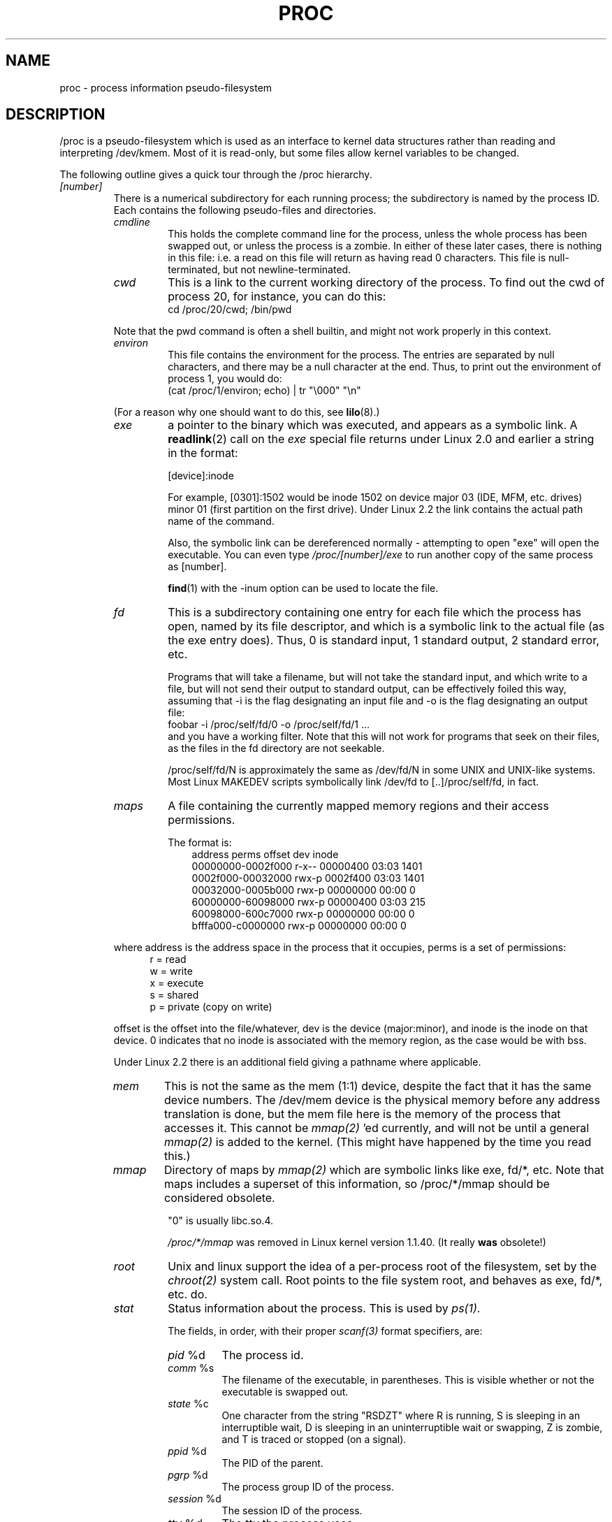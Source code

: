 .\" Copyright (C) 1994, 1995 by Daniel Quinlan (quinlan@yggdrasil.com)
.\" with networking additions from Alan Cox (A.Cox@swansea.ac.uk)
.\" and scsi additions from Michael Neuffer (neuffer@mail.uni-mainz.de)
.\" and sysctl additions from Andries Brouwer (aeb@cwi.nl)
.\"
.\" This is free documentation; you can redistribute it and/or
.\" modify it under the terms of the GNU General Public License as
.\" published by the Free Software Foundation; either version 2 of
.\" the License, or (at your option) any later version.
.\"
.\" The GNU General Public License's references to "object code"
.\" and "executables" are to be interpreted as the output of any
.\" document formatting or typesetting system, including
.\" intermediate and printed output.
.\"
.\" This manual is distributed in the hope that it will be useful,
.\" but WITHOUT ANY WARRANTY; without even the implied warranty of
.\" MERCHANTABILITY or FITNESS FOR A PARTICULAR PURPOSE.  See the
.\" GNU General Public License for more details.
.\"
.\" You should have received a copy of the GNU General Public
.\" License along with this manual; if not, write to the Free
.\" Software Foundation, Inc., 59 Temple Place, Suite 330, Boston, MA 02111,
.\" USA.
.\"
.\" Wed May 17 15:26:04 1995: faith@cs.unc.edu, updated BUGS section
.\" Minor changes by aeb and Marty Leisner (leisner@sdsp.mc.xerox.com).
.\" Sat Apr 13 02:32:45 1996: aeb@cwi.nl, added sys, various fixes.
.\" Mon Jul 22 17:14:44 1996: aeb@cwi.nl, minor fix.
.\"
.TH PROC 5 "22 July 1996" "" "Linux Programmer's Manual"
.SH NAME
proc \- process information pseudo-filesystem

.SH DESCRIPTION
/proc is a pseudo-filesystem which is used as an interface to kernel
data structures rather than reading and interpreting /dev/kmem.
Most of it is read-only, but some files allow kernel variables to be changed.
.LP
The following outline gives a quick tour through the /proc hierarchy.
.LP
.na
.nh
.PD 1
.TP
.I [number]
There is a numerical subdirectory for each running process; the
subdirectory is named by the process ID.  Each contains the following
pseudo-files and directories.
.RS
.TP
.I cmdline
This holds the complete command line for the process, unless the whole
process has been swapped out, or unless the process is a zombie.  In
either of these later cases, there is nothing in this file: i.e. a
read on this file will return as having read 0 characters.  This file
is null-terminated, but not newline-terminated.
.TP
.I cwd
This is a link to the current working directory of the process.  To find out
the cwd of process 20, for instance, you can do this:
.br
.nf
.ft CW
cd /proc/20/cwd; /bin/pwd
.fi
.ft
.PP
Note that the pwd command is often a shell builtin, and might
not work properly in this context.

.TP
.I environ
This file contains the environment for the process.
The entries are separated by null characters,
and there may be a null character at the end.
Thus, to print out the environment of process 1, you would do:
.br
.nf
.ft CW
(cat /proc/1/environ; echo) | tr "\\000" "\\n"
.fi
.ft P
.PP
(For a reason why one should want to do this, see
.BR lilo (8).)
.TP
.I exe
a pointer to the binary which was executed, and appears as a symbolic
link. A
.BR readlink (2)
call on the
.I exe
special file returns under Linux 2.0 and earlier a string in the format:

[device]:inode

For example, [0301]:1502 would be inode 1502 on device major 03 (IDE,
MFM, etc. drives) minor 01 (first partition on the first drive).
Under Linux 2.2 the link contains the actual path name of the
command.

Also, the symbolic link can be dereferenced normally - attempting to
open "exe" will open the executable.  You can even type
.I /proc/[number]/exe
to run another copy of the same process as [number].

.BR find (1)
with the -inum option can be used to locate the file.
.TP
.I fd
This is a subdirectory containing one entry for each file which the
process has open, named by its file descriptor, and which is a
symbolic link to the actual file (as the exe entry does).  Thus, 0 is
standard input, 1 standard output, 2 standard error, etc.

Programs that will take a filename, but will not take the standard
input, and which write to a file, but will not send their output to
standard output, can be effectively foiled this way, assuming that -i
is the flag designating an input file and -o is the flag designating
an output file:
.br
.nf
\f(CWfoobar -i /proc/self/fd/0 -o /proc/self/fd/1 ...\fR
.fi
.br
and you have a working filter.  Note that this will not work for
programs that seek on their files, as the files in the fd directory
are not seekable.

/proc/self/fd/N is approximately the same as /dev/fd/N in some UNIX
and UNIX-like systems.  Most Linux MAKEDEV scripts symbolically link
/dev/fd to [..]/proc/self/fd, in fact.
.TP
.I maps
A file containing the currently mapped memory regions and their access
permissions.

The format is:
.nf
.ft CW
.in +3n
address           perms offset   dev   inode
00000000-0002f000 r-x-- 00000400 03:03 1401
0002f000-00032000 rwx-p 0002f400 03:03 1401
00032000-0005b000 rwx-p 00000000 00:00 0
60000000-60098000 rwx-p 00000400 03:03 215
60098000-600c7000 rwx-p 00000000 00:00 0
bfffa000-c0000000 rwx-p 00000000 00:00 0
.ft
.fi
.in
.PP
where address is the address space in the process that it occupies,
perms is a set of permissions:
.nf
.in +5
r = read
w = write
x = execute
s = shared
p = private (copy on write)
.fi
.in
.PP
offset is the offset into the file/whatever, dev is the device
(major:minor), and inode is the inode on that device.  0 indicates
that no inode is associated with the memory region, as the case would
be with bss.
.PP
Under Linux 2.2 there is an additional field giving a pathname
where applicable.
.TP
.I mem
This is not the same as the mem (1:1) device, despite the fact that it
has the same device numbers.  The /dev/mem device is the physical
memory before any address translation is done, but the mem file here
is the memory of the process that accesses it.  This cannot be
.I mmap(2)
\h'-1''ed currently, and will not be until a general
.I mmap(2)
is added to the kernel.  (This might have happened by the time you read this.)
.TP
.I mmap
Directory of maps by
.I mmap(2)
which are symbolic links like exe, fd/*, etc.  Note that maps includes
a superset of this information, so /proc/*/mmap should be considered
obsolete.

"0" is usually libc.so.4.

.I /proc/*/mmap
was removed in Linux kernel version 1.1.40.  (It really
.B was
obsolete!)
.TP
.I root
Unix and linux support the idea of a per-process root of the
filesystem, set by the
.I chroot(2)
system call.  Root points to the file system root, and behaves as exe,
fd/*, etc. do.
.TP
.I stat
Status information about the process.  This is used by
.I ps(1)
\h'-1'.

The fields, in order, with their proper
.I scanf(3)
format specifiers, are:
.RS
.TP
\fIpid\fP %d
The process id.
.TP
\fIcomm\fP %s
The filename of the executable, in parentheses.  This is visible
whether or not the executable is swapped out.
.TP
\fIstate\fP %c
One character from the string "RSDZT" where R is running, S is
sleeping in an interruptible wait, D is sleeping in an uninterruptible
wait or swapping, Z is zombie, and T is traced or stopped (on a
signal).
.TP
\fIppid\fP %d
The PID of the parent.
.TP
\fIpgrp\fP %d
The process group ID of the process.
.TP
\fIsession\fP %d
The session ID of the process.
.TP
\fItty\fP %d
The tty the process uses.
.TP
\fItpgid\fP %d
The process group ID of the process which currently owns the tty that
the process is connected to.
.TP
\fIflags\fP %u
The flags of the process.  Currently, every flag has the math bit set,
because crt0.s checks for math emulation, so this is not included in
the output.  This is probably a bug, as not every process is a
compiled C program.  The math bit should be a decimal 4, and the
traced bit is decimal 10.
.TP
\fIminflt\fP %u
The number of minor faults the process has made, those which have not
required loading a memory page from disk.
.TP
\fIcminflt\fP %u
The number of minor faults that the process and its children have
made.
.TP
\fImajflt\fP %u
The number of major faults the process has made, those which have
required loading a memory page from disk.
.TP
\fIcmajflt\fP %u
The number of major faults that the process and its children have
made.
.TP
\fIutime\fP %d
The number of jiffies that this process has been scheduled in user
mode.
.TP
\fIstime\fP %d
The number of jiffies that this process has been scheduled in kernel
mode.
.TP
\fIcutime\fP %d
The number of jiffies that this process and its children have been
scheduled in user mode.
.TP
\fIcstime\fP %d
The number of jiffies that this process and its children have been
scheduled in kernel mode.
.TP
\fIcounter\fP %d
The current maximum size in jiffies of the process's next timeslice,
or what is currently left of its current timeslice, if it is the
currently running process.
.TP
\fIpriority\fP %d
The standard nice value, plus fifteen.  The value is never negative in
the kernel.
.TP
\fItimeout\fP %u
The time in jiffies of the process's next timeout.
.TP
\fIitrealvalue\fP %u
The time (in jiffies) before the next SIGALRM is sent to the process
due to an interval timer.
.TP
\fIstarttime\fP %d
Time the process started in jiffies after system boot.
.TP
\fIvsize\fP %u
Virtual memory size
.TP
\fIrss\fP %u
Resident Set Size: number of pages the process has in real memory,
minus 3 for administrative purposes. This is just the pages which
count towards text, data, or stack space.  This does not include pages
which have not been demand-loaded in, or which are swapped out.
.TP
\fIrlim\fP %u
Current limit in bytes on the rss of the process (usually
2,147,483,647).
.TP
\fIstartcode\fP %u
The address above which program text can run.
.TP
\fIendcode\fP %u
The address below which program text can run.
.TP
\fIstartstack\fP %u
The address of the start of the stack.
.TP
\fIkstkesp\fP %u
The current value of esp (32-bit stack pointer), as found in the
kernel stack page for the process.
.TP
\fIkstkeip\fP %u
The current EIP (32-bit instruction pointer).
.TP
\fIsignal\fP %d
The bitmap of pending signals (usually 0).
.TP
\fIblocked\fP %d
The bitmap of blocked signals (usually 0, 2 for shells).
.TP
\fIsigignore\fP %d
The bitmap of ignored signals.
.TP
\fIsigcatch\fP %d
The bitmap of catched signals.
.TP
\fIwchan\fP %u
This is the "channel" in which the process is waiting.  This is the
address of a system call, and can be looked up in a namelist if you
need a textual name.  (If you have an up-to-date /etc/psdatabase, then
try \fIps -l\fP to see the WCHAN field in action)
.RE
.RE

.TP
.I cpuinfo
This is a collection of CPU and system architecture dependent items,
for each supported architecture a different list.
The only two common entries are \fIcpu\fP which is (guess what) the CPU 
currently in use and \fIBogoMIPS\fP a system constant which is calculated 
during kernel initialization.  
.TP
.I devices
Text listing of major numbers and device groups.  This can be used by
MAKEDEV scripts for consistency with the kernel.
.TP
.I dma
This is a list of the registered \fIISA\fP DMA (direct memory access) 
channels in use.
.TP
.I filesystems
A text listing of the filesystems which were compiled into the kernel.
Incidentally, this is used by
.I mount(1)
to cycle through different filesystems when none is specified.
.TP
.I interrupts
This is used to record the number of interrupts per each IRQ on (at
least) the i386 architechure.  Very easy to read formatting, done in
ASCII.
.TP
.I ioports
This is a list of currently registered Input-Output port regions that 
are in use.
.TP
.I kcore
This file represents the physical memory of the system and is stored
in the core file format.  With this pseudo-file, and an unstripped
kernel (/usr/src/linux/tools/zSystem) binary, GDB can be used to
examine the current state of any kernel data structures.

The total length of the file is the size of physical memory (RAM) plus
4KB.
.TP
.I kmsg
This file can be used instead of the
.BR syslog (2)
system call to log kernel messages.  A process must have superuser
privileges to read this file, and only one process should read this
file.  This file should not be read if a syslog process is running
which uses the
.BR syslog (2)
system call facility to log kernel messages.

Information in this file is retrieved with the
.BR dmesg (8)
program).
.TP
.I ksyms
This holds the kernel exported symbol definitions used by the
.I modules(X)
tools to dynamically link and bind loadable modules.
.TP
.I loadavg
The load average numbers give the number of jobs in the run queue
averaged over 1, 5 and 15 minutes.  They are the same as the load
average numbers given by
.BR uptime (1)
and other programs.
.TP
.I locks
This file shows current file locks.
.TP
.I malloc
This file is only present if CONFIGDEBUGMALLOC was defined during
compilation.
.TP
.I meminfo
This is used by
.I free(1)
to report the amount of free and used memory (both physical and swap)
on the system as well as the shared memory and buffers used by the
kernel.

It is in the same format as
.I free(1)
\h'-1', except in bytes rather than KB.
.TP
.I modules
A text list of the modules that have been loaded by the system.
.TP
.I net
various net pseudo-files, all of which give the status of some part of
the networking layer.  These files contain ASCII structures, and are
therefore readable with cat.  However, the standard
.BR netstat (8)
suite provides much cleaner access to these files.
.RS
.TP
.I arp
This holds an ASCII readable dump of the kernel ARP table used for
address resolutions. It will show both dynamically learned and
pre-programmed ARP entries.  The format is:
.nf
.ft CW
.ie t .in +3n
.el .in -2n
IP address       HW type     Flags       HW address
10.11.100.129    0x1         0x6         00:20:8A:00:0C:5A
10.11.100.5      0x1         0x2         00:C0:EA:00:00:4E
44.131.10.6      0x3         0x2         GW4PTS
.ft
.fi
.in
.PP
Where 'IP address' is the IPv4 address of the machine, the 'HW type' is the
hardware type of the address from RFC 826. The flags are the internal flags
of the ARP structure (as defined in /usr/include/linux/if_arp.h) and the 'HW
address' is the physical layer mapping for that IP address if it is known.
.TP
.I dev
The dev pseudo-file contains network device status information. This gives
the number of received and sent packets, the number of errors and collisions
and other basic statistics. These are used by the
.I ifconfig(8)
program to report device status.  The format is:
.nf
.ft CW
.if n .in -13n
Inter-|   Receive                  |   Transmit
 face |packets errs drop fifo frame|packets errs drop fifo colls carrier
    lo:      0    0    0    0    0     2353    0    0    0     0    0
  eth0: 644324    1    0    0    1   563770    0    0    0   581    0
.if n .in
.ft
.fi
.TP
.I ipx
No information.
.TP
.I ipx_route
No information.
.TP
.I rarp
This file uses the same format as the
.I arp
file and contains the current reverse mapping database used to provide
.I rarp(8)
reverse address lookup services. If RARP is not configured into the kernel
this file will not be present.
.TP
.I raw
Holds a dump of the RAW socket table. Much of the information is not of use
apart from debugging. The 'sl' value is the kernel hash slot for the socket,
the 'local address' is the local address and protocol number pair."St" is
the internal status of the socket. The "tx_queue" and "rx_queue" are the
outgoing and incoming data queue in terms of kernel memory usage. The "tr",
"tm->when" and "rexmits" fields are not used by RAW. The uid field holds the
creator euid of the socket.
.TP
.I route
No information, but looks similar to
.I route(8)
.TP
.I snmp
This file holds the ASCII data needed for the IP, ICMP, TCP and UDP management
information bases for an snmp agent. As of writing the TCP mib is
incomplete. It is hoped to have it completed by 1.2.0.
.TP
.I tcp
Holds a dump of the TCP socket table. Much of the information is not of use
apart from debugging. The "sl" value is the kernel hash slot for the socket,
the "local address" is the local address and port number pair. The "remote
address" is the remote address and port number pair (if connected). 'St' is
the internal status of the socket. The 'tx_queue' and 'rx_queue' are the
outgoing and incoming data queue in terms of kernel memory usage. The "tr",
"tm->when" and "rexmits" fields hold internal information of the kernel
socket state and are only useful for debugging. The uid field holds the
creator euid of the socket.
.TP
.I udp
Holds a dump of the UDP socket table. Much of the information is not of use
apart from debugging. The "sl" value is the kernel hash slot for the socket,
the "local address" is the local address and port number pair. The "remote
address" is the remote address and port number pair (if connected). "St" is
the internal status of the socket. The "tx_queue" and "rx_queue" are the
outgoing and incoming data queue in terms of kernel memory usage. The "tr",
"tm->when" and "rexmits" fields are not used by UDP. The uid field holds the
creator euid of the socket.  The format is:
.nf
.ft CW
.if n .in 0
sl  local_address rem_address   st tx_queue rx_queue tr rexmits  tm->when uid
 1: 01642C89:0201 0C642C89:03FF 01 00000000:00000001 01:000071BA 00000000 0
 1: 00000000:0801 00000000:0000 0A 00000000:00000000 00:00000000 6F000100 0
 1: 00000000:0201 00000000:0000 0A 00000000:00000000 00:00000000 00000000 0
.if n .in
.ft
.fi
.TP
.I unix
Lists the UNIX domain sockets present within the system and their
status.  The format is:
.nf
.sp .5
.ft CW
Num RefCount Protocol Flags    Type St Path
 0: 00000002 00000000 00000000 0001 03
 1: 00000001 00000000 00010000 0001 01 /dev/printer
.ft
.sp .5
.fi
.PP
Where 'Num' is the kernel table slot number, 'RefCount' is the number
of users of the socket, 'Protocol' is currently always 0, 'Flags'
represent the internal kernel flags holding the status of the
socket. Type is always '1' currently (Unix domain datagram sockets are
not yet supported in the kernel). 'St' is the internal state of the
socket and Path is the bound path (if any) of the socket.
.RE
.TP
.I pci
This is a listing of all PCI devices found during kernel initialization
and their configuration.
.TP
.I scsi
A directory with the scsi midlevel pseudo-file and various SCSI lowlevel driver 
directories, which contain a file for each SCSI host in this system, all of 
which give the status of some part of the SCSI IO subsystem.  
These files contain ASCII structures, and are therefore readable with cat.  

You can also write to some of the files to reconfigure the subsystem or switch
certain features on or off.
.RS
.TP
.I scsi
This is a listing of all SCSI devices known to the kernel. The listing is 
similar to the one seen during bootup.
scsi currently supports only the \fIadd-single-device\fP command which allows
root to add a hotplugged device to the list of known devices.

An 
.B echo 'scsi add-single-device 1 0 5 0' > /proc/scsi/scsi 
will cause 
host scsi1 to scan on SCSI channel 0 for a device on ID 5 LUN 0. If there 
is already a device known on this address or the address is invalid an
error will be returned.
.TP
.I drivername
\fIdrivername\fP can currently be: NCR53c7xx, aha152x, aha1542, aha1740, 
aic7xxx, buslogic, eata_dma, eata_pio, fdomain, in2000, pas16, qlogic, 
scsi_debug, seagate, t128, u15-24f, ultrastore or wd7000. 
These directories show up for all drivers which registered at least one SCSI 
HBA. Every directory contains one file per registered host. Every host-file is
named after the number the host got assigned during initilization. 

Reading these files will usually show driver and host configuration, 
statistics etc.

Writing to these files allows different things on different hosts. For example
with the \fIlatency\fP and \fInolatency\fP commands root can switch on and off 
command latency measurement code in the eata_dma driver. With the \fIlockup\fP 
and \fIunlock\fP commands root can control bus lockups simulated by the 
scsi_debug driver. 
.RE
.TP
.I self
This directory refers to the process accessing the /proc filesystem,
and is identical to the /proc directory named by the process ID of the
same process.
.TP
.I stat
kernel/system statistics
.RS
.TP
\fIcpu  3357 0 4313 1362393\fP
The number of jiffies (1/100ths of a second) that the system spent in
user mode, user mode with low priority (nice), system mode, and the
idle task, respectively.  The last value should be 100 times the
second entry in the uptime pseudo-file.
.TP
\fIdisk 0 0 0 0\fP
The four disk entries are not implemented at this time.  I'm not even
sure what this should be, since kernel statistics on other machines
usually track both transfer rate and I/Os per second and this only
allows for one field per drive.
.TP
\fIpage 5741 1808\fP
The number of pages the system paged in and the number that were paged
out (from disk).
.TP
\fIswap 1 0\fP
The number of swap pages that have been brought in and out.
.TP
\fIintr 1462898\fP
The number of interrupts received from the system boot.
.TP
\fIctxt 115315\fP
The number of context switches that the system underwent.
.TP
\fIbtime 769041601\fP
boot time, in seconds since the epoch (January 1, 1970).
.RE
.TP
.I sys
This directory (present since 1.3.57) contains a number of files
and subdirectories corresponding to kernel variables.
These variables can be read and sometimes modified using
the \fIproc\fP file system, and using the
.BR sysctl (2)
system call. Presently, there are subdirectories
.IR kernel ", " net ", " vm
that each contain more files and subdirectories.
.RS
.TP
.I kernel
This contains files
.IR domainname ", " file-max ", " file-nr ", " hostname ", "
.IR inode-max ", " inode-nr ", " osrelease ", " ostype ", "
.IR panic ", " real-root-dev ", " securelevel ", " version ,
with function fairly clear from the name.
.LP
The (read-only) file
.I file-nr
gives the number of files presently opened.
.LP
The file
.I file-max
gives the maximum number of open files the kernel is willing
to handle. If 1024 is not enough for you, try
.br
.nf
.ft CW
echo 4096 > /proc/sys/kernel/file-max
.fi
.ft
.LP
Similarly, the files
.I inode-nr
and
.I inode-max
indicate the present and the maximum number of inodes.
.LP
The files
.IR ostype ", " osrelease ", " version
give substrings of
.IR /proc/version .
.LP
The file
.I panic
gives r/w access to the kernel variable
.IR panic_timeout .
If this is zero, the kernel will loop on a panic; if nonzero
it indicates that the kernel should autoreboot after this number
of seconds.
.LP
The file
.I securelevel
seems rather meaningless at present - root is just too powerful.
.RE
.TP
.I uptime
This file contains two numbers: the uptime of the system (seconds),
and the amount of time spent in idle process (seconds).
.TP
.I version
This strings identifies the kernel version that is currently running.
For instance:
.nf
.in -2
.ft CW
Linux version 1.0.9 (quinlan@phaze) #1 Sat May 14 01:51:54 EDT 1994
.ft
.in +2
.fi

.RE
.RE
.SH SEE ALSO
cat(1), find(1), free(1), mount(1), ps(1), tr(1), uptime(1), readlink(2),
mmap(2), chroot(2), syslog(2), hier(7), arp(8), dmesg(8), netstat(8),
route(8), ifconfig(8), procinfo(8) and much more
.\" maybe I should trim that down
.SH CONFORMS TO
This roughly conforms to a Linux 1.3.11 kernel.  Please update this as
necessary!

Last updated for Linux 1.3.11.
.SH CAVEATS
Note that many strings (i.e., the environment and command line) are in
the internal format, with sub-fields terminated by NUL bytes, so you
may find that things are more readable if you use \fIod -c\fP or \fItr
"\\000" "\\n"\fP to read them.

This manual page is incomplete, possibly inaccurate, and is the kind
of thing that needs to be updated very often.
.SH BUGS
The
.I /proc
file system may introduce security holes into processes running with
.BR chroot (2).
For example, if
.I /proc
is mounted in the
.B chroot
hierarchy, a
.BR chdir (2)
to
.I /proc/1/root
will return to the original root of the file system.  This may be
considered a feature instead of a bug, since Linux does not yet support the
.BR fchroot (2)
call.

